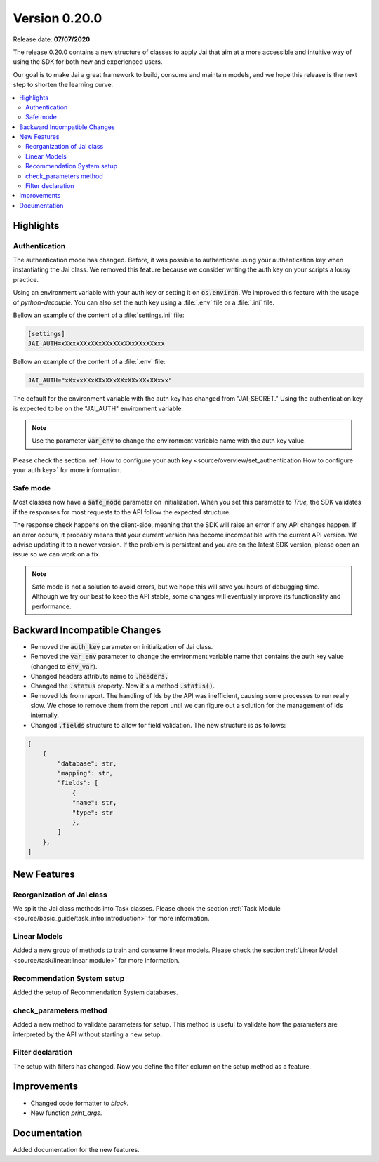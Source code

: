 Version 0.20.0
==============

Release date: **07/07/2020**

The release 0.20.0 contains a new structure of classes to apply Jai that aim at a more accessible and intuitive way of using the SDK for both new and experienced users.

Our goal is to make Jai a great framework to build, consume and maintain models, and we hope this release is the next step to shorten the learning curve.

.. contents:: 
    :local: 
    :depth: 3

Highlights
----------

Authentication
^^^^^^^^^^^^^^

The authentication mode has changed. Before, it was possible to authenticate using your authentication key when instantiating the Jai class. 
We removed this feature because we consider writing the auth key on your scripts a lousy practice.

Using an environment variable with your auth key or setting it on :code:`os.environ`. We improved this feature with the usage of `python-decouple.` 
You can also set the auth key using a :file:`.env` file or a :file:`.ini` file.

Bellow an example of the content of a :file:`settings.ini` file:

.. code-block:: text

    [settings]
    JAI_AUTH=xXxxxXXxXXxXXxXXxXXxXXxXXxxx

Bellow an example of the content of a :file:`.env` file:

.. code-block:: text

    JAI_AUTH="xXxxxXXxXXxXXxXXxXXxXXxXXxxx"

The default for the environment variable with the auth key has changed from "JAI_SECRET." 
Using the authentication key is expected to be on the "JAI_AUTH" environment variable.

.. note::
    Use the parameter :code:`var_env` to change the environment variable name with the auth key value. 

Please check the section :ref:`How to configure your auth key <source/overview/set_authentication:How to configure your auth key>` for more information.

Safe mode
^^^^^^^^^
  
Most classes now have a :code:`safe_mode` parameter on initialization. When you set this parameter to `True,` the SDK validates if the responses for most requests to the API follow the expected structure.

The response check happens on the client-side, meaning that the SDK will raise an error if any API changes happen.
If an error occurs, it probably means that your current version has become incompatible with the current API version. 
We advise updating it to a newer version. If the problem is persistent and you are on the latest SDK version, please open an issue so we can work on a fix. 

.. note::
   Safe mode is not a solution to avoid errors, but we hope this will save you hours of debugging time. 
   Although we try our best to keep the API stable, some changes will eventually improve its functionality and performance.

Backward Incompatible Changes
-----------------------------

- Removed the :code:`auth_key` parameter on initialization of Jai class.
- Removed the :code:`var_env` parameter to change the environment variable name that contains the auth key value (changed to :code:`env_var`).
- Changed headers attribute name to :code:`.headers.`
- Changed the :code:`.status` property. Now it's a method :code:`.status()`.
- Removed Ids from report. The handling of Ids by the API was inefficient, causing some processes to run really slow.
  We chose to remove them from the report until we can figure out a solution for the management of Ids internally.
- Changed :code:`.fields` structure to allow for field validation. The new structure is as follows:

.. code-block:: bash

    [
        {
            "database": str, 
            "mapping": str,
            "fields": [
                {
                "name": str,
                "type": str
                },
            ]
        },
    ]

New Features
------------

Reorganization of Jai class
^^^^^^^^^^^^^^^^^^^^^^^^^^^
  
We split the Jai class methods into Task classes. 
Please check the section :ref:`Task Module <source/basic_guide/task_intro:introduction>` for more information.

Linear Models
^^^^^^^^^^^^^
  
Added a new group of methods to train and consume linear models.
Please check the section :ref:`Linear Model <source/task/linear:linear module>` for more information.

Recommendation System setup
^^^^^^^^^^^^^^^^^^^^^^^^^^^
  
Added the setup of Recommendation System databases.

check_parameters method
^^^^^^^^^^^^^^^^^^^^^^^
  
Added a new method to validate parameters for setup. 
This method is useful to validate how the parameters are interpreted by the API without starting a new setup.

Filter declaration
^^^^^^^^^^^^^^^^^^
  
The setup with filters has changed. 
Now you define the filter column on the setup method as a feature.

Improvements
--------------
- Changed code formatter to `black.` 
- New function `print_args`.

Documentation
----------------
Added documentation for the new features.
